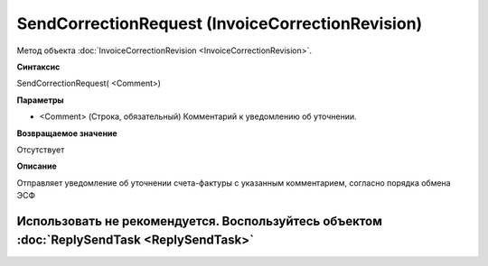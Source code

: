 ﻿SendCorrectionRequest (InvoiceCorrectionRevision)
=================================================

Метод объекта :doc:`InvoiceCorrectionRevision <InvoiceCorrectionRevision>`.

**Синтаксис**


SendCorrectionRequest( <Comment>)

**Параметры**


-  <Comment> (Строка, обязательный) Комментарий к уведомлению об
   уточнении.

**Возвращаемое значение**


Отсутствует

**Описание**


Отправляет уведомление об уточнении счета-фактуры с указанным комментарием, согласно порядка обмена ЭСФ

Использовать не рекомендуется. Воспользуйтесь объектом :doc:`ReplySendTask <ReplySendTask>`
-------------------------------------------------------------------------------------------
